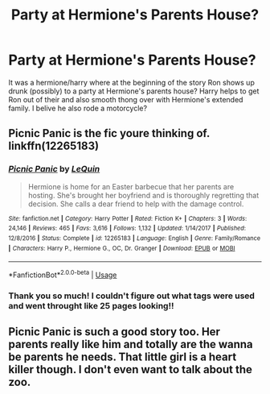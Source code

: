 #+TITLE: Party at Hermione's Parents House?

* Party at Hermione's Parents House?
:PROPERTIES:
:Author: shortymcgordy
:Score: 5
:DateUnix: 1583092339.0
:DateShort: 2020-Mar-01
:FlairText: What's That Fic?
:END:
It was a hermione/harry where at the beginning of the story Ron shows up drunk (possibly) to a party at Hermione's parents house? Harry helps to get Ron out of their and also smooth thong over with Hermione's extended family. I belive he also rode a motorcycle?


** Picnic Panic is the fic youre thinking of. linkffn(12265183)
:PROPERTIES:
:Author: vash3g
:Score: 4
:DateUnix: 1583093610.0
:DateShort: 2020-Mar-01
:END:

*** [[https://www.fanfiction.net/s/12265183/1/][*/Picnic Panic/*]] by [[https://www.fanfiction.net/u/1634726/LeQuin][/LeQuin/]]

#+begin_quote
  Hermione is home for an Easter barbecue that her parents are hosting. She's brought her boyfriend and is thoroughly regretting that decision. She calls a dear friend to help with the damage control.
#+end_quote

^{/Site/:} ^{fanfiction.net} ^{*|*} ^{/Category/:} ^{Harry} ^{Potter} ^{*|*} ^{/Rated/:} ^{Fiction} ^{K+} ^{*|*} ^{/Chapters/:} ^{3} ^{*|*} ^{/Words/:} ^{24,146} ^{*|*} ^{/Reviews/:} ^{465} ^{*|*} ^{/Favs/:} ^{3,616} ^{*|*} ^{/Follows/:} ^{1,132} ^{*|*} ^{/Updated/:} ^{1/14/2017} ^{*|*} ^{/Published/:} ^{12/8/2016} ^{*|*} ^{/Status/:} ^{Complete} ^{*|*} ^{/id/:} ^{12265183} ^{*|*} ^{/Language/:} ^{English} ^{*|*} ^{/Genre/:} ^{Family/Romance} ^{*|*} ^{/Characters/:} ^{Harry} ^{P.,} ^{Hermione} ^{G.,} ^{OC,} ^{Dr.} ^{Granger} ^{*|*} ^{/Download/:} ^{[[http://www.ff2ebook.com/old/ffn-bot/index.php?id=12265183&source=ff&filetype=epub][EPUB]]} ^{or} ^{[[http://www.ff2ebook.com/old/ffn-bot/index.php?id=12265183&source=ff&filetype=mobi][MOBI]]}

--------------

*FanfictionBot*^{2.0.0-beta} | [[https://github.com/tusing/reddit-ffn-bot/wiki/Usage][Usage]]
:PROPERTIES:
:Author: FanfictionBot
:Score: 1
:DateUnix: 1583093624.0
:DateShort: 2020-Mar-01
:END:


*** Thank you so much! I couldn't figure out what tags were used and went throught like 25 pages looking!!
:PROPERTIES:
:Author: shortymcgordy
:Score: 1
:DateUnix: 1583099276.0
:DateShort: 2020-Mar-02
:END:


** Picnic Panic is such a good story too. Her parents really like him and totally are the wanna be parents he needs. That little girl is a heart killer though. I don't even want to talk about the zoo.
:PROPERTIES:
:Author: Aiyania
:Score: 2
:DateUnix: 1583095795.0
:DateShort: 2020-Mar-02
:END:

